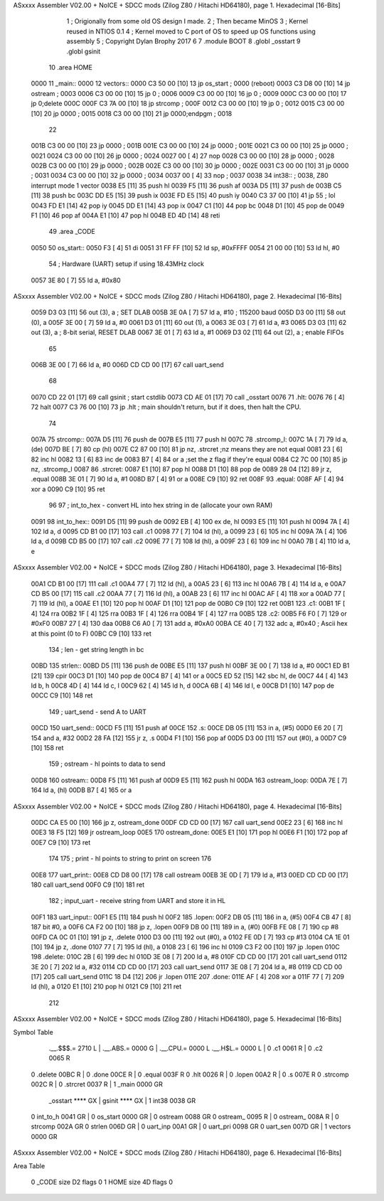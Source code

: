 ASxxxx Assembler V02.00 + NoICE + SDCC mods  (Zilog Z80 / Hitachi HD64180), page 1.
Hexadecimal [16-Bits]



                              1 ;  Origionally from some old OS design I made.
                              2 ; Then became MinOS
                              3 ; Kernel reused in NTIOS 0.1
                              4 ; Kernel moved to C port of OS to speed up OS functions using assembly
                              5 ; Copyright Dylan Brophy 2017
                              6 
                              7 .module BOOT
                              8 .globl	_osstart
                              9 .globl	gsinit
                             10 .area	HOME
   0000                      11 _main::
   0000                      12 vectors::
   0000 C3 50 00      [10]   13 	jp os_start ; 0000 (reboot)
   0003 C3 D8 00      [10]   14 	jp ostream  ; 0003
   0006 C3 00 00      [10]   15 	jp 0        ; 0006
   0009 C3 00 00      [10]   16 	jp 0        ; 0009
   000C C3 00 00      [10]   17 	jp 0;delete   000C
   000F C3 7A 00      [10]   18 	jp strcomp  ; 000F
   0012 C3 00 00      [10]   19 	jp 0        ; 0012
   0015 C3 00 00      [10]   20 	jp 0000     ; 0015
   0018 C3 00 00      [10]   21 	jp 0000;endpgm   ; 0018
                             22 	
   001B C3 00 00      [10]   23 	jp 0000     ; 001B
   001E C3 00 00      [10]   24 	jp 0000     ; 001E
   0021 C3 00 00      [10]   25 	jp 0000     ; 0021
   0024 C3 00 00      [10]   26 	jp 0000     ; 0024
   0027 00            [ 4]   27 	nop
   0028 C3 00 00      [10]   28 	jp 0000     ; 0028
   002B C3 00 00      [10]   29 	jp 0000     ; 002B
   002E C3 00 00      [10]   30 	jp 0000     ; 002E
   0031 C3 00 00      [10]   31 	jp 0000     ; 0031
   0034 C3 00 00      [10]   32 	jp 0000     ; 0034
   0037 00            [ 4]   33 nop             ; 0037
   0038                      34 int38::         ; 0038, Z80 interrupt mode 1 vector
   0038 E5            [11]   35 	push hl
   0039 F5            [11]   36 	push af
   003A D5            [11]   37 	push de
   003B C5            [11]   38 	push bc
   003C DD E5         [15]   39 	push ix
   003E FD E5         [15]   40 	push iy
   0040 C3 37 00      [10]   41 	jp 55 ; lol
   0043 FD E1         [14]   42 	pop iy
   0045 DD E1         [14]   43 	pop ix
   0047 C1            [10]   44 	pop bc
   0048 D1            [10]   45 	pop de
   0049 F1            [10]   46 	pop af
   004A E1            [10]   47 	pop hl
   004B ED 4D         [14]   48 	reti
                             49 .area _CODE
   0050                      50 os_start::
   0050 F3            [ 4]   51 	di
   0051 31 FF FF      [10]   52 	ld sp, #0xFFFF
   0054 21 00 00      [10]   53 	ld hl, #0
                             54 	; Hardware (UART) setup if using 18.43MHz clock
   0057 3E 80         [ 7]   55 	ld a, #0x80 
ASxxxx Assembler V02.00 + NoICE + SDCC mods  (Zilog Z80 / Hitachi HD64180), page 2.
Hexadecimal [16-Bits]



   0059 D3 03         [11]   56 	out (3), a			; SET DLAB
   005B 3E 0A         [ 7]   57 	ld a, #10			; 115200 baud
   005D D3 00         [11]   58 	out (0), a
   005F 3E 00         [ 7]   59 	ld a, #0
   0061 D3 01         [11]   60 	out (1), a        
   0063 3E 03         [ 7]   61 	ld a, #3
   0065 D3 03         [11]   62 	out (3), a          ; 8-bit serial, RESET DLAB
   0067 3E 01         [ 7]   63 	ld a, #1
   0069 D3 02         [11]   64 	out (2), a          ; enable FIFOs
                             65 	
   006B 3E 00         [ 7]   66 	ld a, #0
   006D CD CD 00      [17]   67 	call uart_send
                             68 	
   0070 CD 22 01      [17]   69 	call gsinit ; start cstdlib
   0073 CD AE 01      [17]   70 	call _osstart
   0076                      71 .hlt:
   0076 76            [ 4]   72 	halt
   0077 C3 76 00      [10]   73 	jp .hlt ; main shouldn't return, but if it does, then halt the CPU.
                             74 
   007A                      75 strcomp::
   007A D5            [11]   76 	push de
   007B E5            [11]   77 	push hl
   007C                      78 .strcomp_l: 
   007C 1A            [ 7]   79     ld a,(de) 
   007D BE            [ 7]   80     cp (hl) 
   007E C2 87 00      [10]   81     jp nz, .strcret    ;nz means they are not equal 
   0081 23            [ 6]   82     inc hl 
   0082 13            [ 6]   83     inc de 
   0083 B7            [ 4]   84     or a       ;set the z flag if they're equal
   0084 C2 7C 00      [10]   85     jp nz, .strcomp_l
   0087                      86 .strcret:
   0087 E1            [10]   87 	pop hl
   0088 D1            [10]   88 	pop de
   0089 28 04         [12]   89 	jr z, .equal
   008B 3E 01         [ 7]   90 	ld a, #1
   008D B7            [ 4]   91 	or a 
   008E C9            [10]   92 	ret
   008F                      93 .equal:
   008F AF            [ 4]   94 	xor a
   0090 C9            [10]   95 	ret
                             96 	
                             97 ; int_to_hex - convert HL into hex string in de (allocate your own RAM)
   0091                      98 int_to_hex::
   0091 D5            [11]   99 	push de
   0092 EB            [ 4]  100 	ex de, hl
   0093 E5            [11]  101 	push hl
   0094 7A            [ 4]  102 	ld a, d
   0095 CD B1 00      [17]  103 	call .c1
   0098 77            [ 7]  104 	ld (hl), a
   0099 23            [ 6]  105 	inc hl
   009A 7A            [ 4]  106 	ld a, d
   009B CD B5 00      [17]  107 	call .c2
   009E 77            [ 7]  108 	ld (hl), a
   009F 23            [ 6]  109 	inc hl
   00A0 7B            [ 4]  110 	ld a, e
ASxxxx Assembler V02.00 + NoICE + SDCC mods  (Zilog Z80 / Hitachi HD64180), page 3.
Hexadecimal [16-Bits]



   00A1 CD B1 00      [17]  111 	call .c1
   00A4 77            [ 7]  112 	ld (hl), a
   00A5 23            [ 6]  113 	inc hl
   00A6 7B            [ 4]  114 	ld a, e
   00A7 CD B5 00      [17]  115 	call .c2
   00AA 77            [ 7]  116 	ld (hl), a
   00AB 23            [ 6]  117 	inc hl
   00AC AF            [ 4]  118 	xor a
   00AD 77            [ 7]  119 	ld (hl), a
   00AE E1            [10]  120 	pop hl
   00AF D1            [10]  121 	pop de
   00B0 C9            [10]  122 	ret
   00B1                     123 .c1:
   00B1 1F            [ 4]  124 	rra
   00B2 1F            [ 4]  125 	rra
   00B3 1F            [ 4]  126 	rra
   00B4 1F            [ 4]  127 	rra
   00B5                     128 .c2:
   00B5 F6 F0         [ 7]  129 	or #0xF0
   00B7 27            [ 4]  130 	daa
   00B8 C6 A0         [ 7]  131 	add a, #0xA0
   00BA CE 40         [ 7]  132 	adc a, #0x40 ; Ascii hex at this point (0 to F)   
   00BC C9            [10]  133 	ret
                            134 ; len - get string length in bc
   00BD                     135 strlen::
   00BD D5            [11]  136 	push de
   00BE E5            [11]  137 	push hl
   00BF 3E 00         [ 7]  138 	ld a, #0
   00C1 ED B1         [21]  139 	cpir
   00C3 D1            [10]  140 	pop de
   00C4 B7            [ 4]  141 	or a
   00C5 ED 52         [15]  142 	sbc hl, de 
   00C7 44            [ 4]  143 	ld b, h
   00C8 4D            [ 4]  144 	ld c, l
   00C9 62            [ 4]  145 	ld h, d
   00CA 6B            [ 4]  146 	ld l, e
   00CB D1            [10]  147 	pop de
   00CC C9            [10]  148 	ret
                            149 ; uart_send - send A to UART
   00CD                     150 uart_send::
   00CD F5            [11]  151 	push af
   00CE                     152 .s:
   00CE DB 05         [11]  153 	in a, (#5)
   00D0 E6 20         [ 7]  154 	and a, #32
   00D2 28 FA         [12]  155 	jr z, .s
   00D4 F1            [10]  156 	pop af
   00D5 D3 00         [11]  157 	out (#0), a
   00D7 C9            [10]  158 	ret
                            159 ; ostream - hl points to data to send
   00D8                     160 ostream::
   00D8 F5            [11]  161 	push af
   00D9 E5            [11]  162 	push hl
   00DA                     163 ostream_loop:
   00DA 7E            [ 7]  164 	ld a, (hl)
   00DB B7            [ 4]  165 	or a
ASxxxx Assembler V02.00 + NoICE + SDCC mods  (Zilog Z80 / Hitachi HD64180), page 4.
Hexadecimal [16-Bits]



   00DC CA E5 00      [10]  166 	jp z, ostream_done
   00DF CD CD 00      [17]  167 	call uart_send
   00E2 23            [ 6]  168 	inc hl
   00E3 18 F5         [12]  169 	jr ostream_loop
   00E5                     170 ostream_done:
   00E5 E1            [10]  171 	pop hl
   00E6 F1            [10]  172 	pop af
   00E7 C9            [10]  173 	ret
                            174 
                            175 ; print - hl points to string to print on screen
                            176 
   00E8                     177 uart_print::
   00E8 CD D8 00      [17]  178 	call ostream
   00EB 3E 0D         [ 7]  179 	ld a, #13
   00ED CD CD 00      [17]  180 	call uart_send
   00F0 C9            [10]  181 	ret
                            182 ; input_uart - receive string from UART and store it in HL
   00F1                     183 uart_input::
   00F1 E5            [11]  184 	push hl
   00F2                     185 .lopen:
   00F2 DB 05         [11]  186 	in a, (#5)
   00F4 CB 47         [ 8]  187 	bit #0, a
   00F6 CA F2 00      [10]  188 	jp z, .lopen
   00F9 DB 00         [11]  189 	in a, (#0)
   00FB FE 08         [ 7]  190 	cp #8
   00FD CA 0C 01      [10]  191 	jp z, .delete
   0100 D3 00         [11]  192 	out (#0), a
   0102 FE 0D         [ 7]  193 	cp #13
   0104 CA 1E 01      [10]  194 	jp z, .done
   0107 77            [ 7]  195 	ld (hl), a
   0108 23            [ 6]  196 	inc hl
   0109 C3 F2 00      [10]  197 	jp .lopen
   010C                     198 .delete:
   010C 2B            [ 6]  199 	dec hl
   010D 3E 08         [ 7]  200 	ld a, #8
   010F CD CD 00      [17]  201 	call uart_send
   0112 3E 20         [ 7]  202 	ld a, #32
   0114 CD CD 00      [17]  203 	call uart_send
   0117 3E 08         [ 7]  204 	ld a, #8
   0119 CD CD 00      [17]  205 	call uart_send
   011C 18 D4         [12]  206 	jr .lopen
   011E                     207 .done:
   011E AF            [ 4]  208 	xor a
   011F 77            [ 7]  209 	ld (hl), a
   0120 E1            [10]  210 	pop hl
   0121 C9            [10]  211 	ret
                            212 	
ASxxxx Assembler V02.00 + NoICE + SDCC mods  (Zilog Z80 / Hitachi HD64180), page 5.
Hexadecimal [16-Bits]

Symbol Table

    .__.$$$.=  2710 L   |     .__.ABS.=  0000 G   |     .__.CPU.=  0000 L
    .__.H$L.=  0000 L   |   0 .c1        0061 R   |   0 .c2        0065 R
  0 .delete    00BC R   |   0 .done      00CE R   |   0 .equal     003F R
  0 .hlt       0026 R   |   0 .lopen     00A2 R   |   0 .s         007E R
  0 .strcomp   002C R   |   0 .strcret   0037 R   |   1 _main      0000 GR
    _osstart   **** GX  |     gsinit     **** GX  |   1 int38      0038 GR
  0 int_to_h   0041 GR  |   0 os_start   0000 GR  |   0 ostream    0088 GR
  0 ostream_   0095 R   |   0 ostream_   008A R   |   0 strcomp    002A GR
  0 strlen     006D GR  |   0 uart_inp   00A1 GR  |   0 uart_pri   0098 GR
  0 uart_sen   007D GR  |   1 vectors    0000 GR

ASxxxx Assembler V02.00 + NoICE + SDCC mods  (Zilog Z80 / Hitachi HD64180), page 6.
Hexadecimal [16-Bits]

Area Table

   0 _CODE      size   D2   flags    0
   1 HOME       size   4D   flags    0

